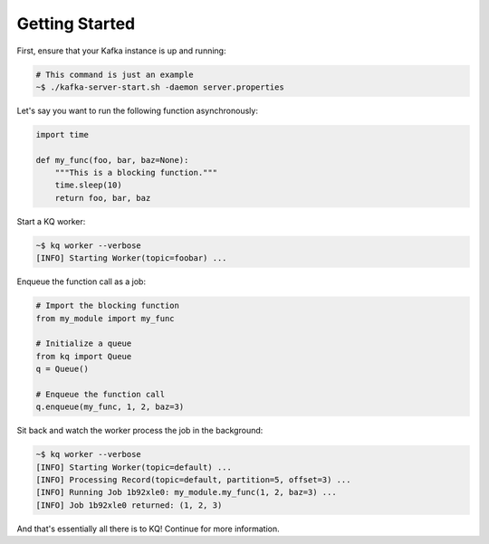 Getting Started
---------------

First, ensure that your Kafka instance is up and running:

.. code-block:: bash

    # This command is just an example
    ~$ ./kafka-server-start.sh -daemon server.properties


Let's say you want to run the following function asynchronously:

.. code-block:: python

    import time

    def my_func(foo, bar, baz=None):
        """This is a blocking function."""
        time.sleep(10)
        return foo, bar, baz


Start a KQ worker:

.. code-block:: bash

    ~$ kq worker --verbose
    [INFO] Starting Worker(topic=foobar) ...


Enqueue the function call as a job:

.. code-block:: python

    # Import the blocking function
    from my_module import my_func

    # Initialize a queue
    from kq import Queue
    q = Queue()

    # Enqueue the function call
    q.enqueue(my_func, 1, 2, baz=3)


Sit back and watch the worker process the job in the background:

.. code-block:: bash

    ~$ kq worker --verbose
    [INFO] Starting Worker(topic=default) ...
    [INFO] Processing Record(topic=default, partition=5, offset=3) ...
    [INFO] Running Job 1b92xle0: my_module.my_func(1, 2, baz=3) ...
    [INFO] Job 1b92xle0 returned: (1, 2, 3)


And that's essentially all there is to KQ! Continue for more information.